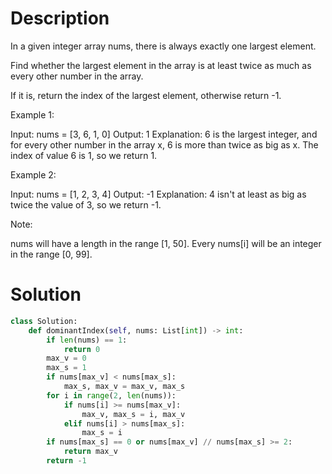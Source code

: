 * Description
In a given integer array nums, there is always exactly one largest element.

Find whether the largest element in the array is at least twice as much as every other number in the array.

If it is, return the index of the largest element, otherwise return -1.

Example 1:

Input: nums = [3, 6, 1, 0]
Output: 1
Explanation: 6 is the largest integer, and for every other number in the array x,
6 is more than twice as big as x.  The index of value 6 is 1, so we return 1.

Example 2:

Input: nums = [1, 2, 3, 4]
Output: -1
Explanation: 4 isn't at least as big as twice the value of 3, so we return -1.

Note:

    nums will have a length in the range [1, 50].
    Every nums[i] will be an integer in the range [0, 99].
* Solution
#+begin_src python
class Solution:
    def dominantIndex(self, nums: List[int]) -> int:
        if len(nums) == 1:
            return 0
        max_v = 0
        max_s = 1
        if nums[max_v] < nums[max_s]:
            max_s, max_v = max_v, max_s
        for i in range(2, len(nums)):
            if nums[i] >= nums[max_v]:
                max_v, max_s = i, max_v
            elif nums[i] > nums[max_s]:
                max_s = i
        if nums[max_s] == 0 or nums[max_v] // nums[max_s] >= 2:
            return max_v
        return -1
#+end_src

